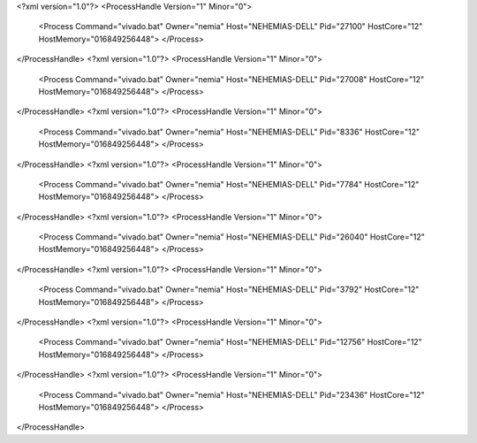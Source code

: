 <?xml version="1.0"?>
<ProcessHandle Version="1" Minor="0">
    <Process Command="vivado.bat" Owner="nemia" Host="NEHEMIAS-DELL" Pid="27100" HostCore="12" HostMemory="016849256448">
    </Process>
</ProcessHandle>
<?xml version="1.0"?>
<ProcessHandle Version="1" Minor="0">
    <Process Command="vivado.bat" Owner="nemia" Host="NEHEMIAS-DELL" Pid="27008" HostCore="12" HostMemory="016849256448">
    </Process>
</ProcessHandle>
<?xml version="1.0"?>
<ProcessHandle Version="1" Minor="0">
    <Process Command="vivado.bat" Owner="nemia" Host="NEHEMIAS-DELL" Pid="8336" HostCore="12" HostMemory="016849256448">
    </Process>
</ProcessHandle>
<?xml version="1.0"?>
<ProcessHandle Version="1" Minor="0">
    <Process Command="vivado.bat" Owner="nemia" Host="NEHEMIAS-DELL" Pid="7784" HostCore="12" HostMemory="016849256448">
    </Process>
</ProcessHandle>
<?xml version="1.0"?>
<ProcessHandle Version="1" Minor="0">
    <Process Command="vivado.bat" Owner="nemia" Host="NEHEMIAS-DELL" Pid="26040" HostCore="12" HostMemory="016849256448">
    </Process>
</ProcessHandle>
<?xml version="1.0"?>
<ProcessHandle Version="1" Minor="0">
    <Process Command="vivado.bat" Owner="nemia" Host="NEHEMIAS-DELL" Pid="3792" HostCore="12" HostMemory="016849256448">
    </Process>
</ProcessHandle>
<?xml version="1.0"?>
<ProcessHandle Version="1" Minor="0">
    <Process Command="vivado.bat" Owner="nemia" Host="NEHEMIAS-DELL" Pid="12756" HostCore="12" HostMemory="016849256448">
    </Process>
</ProcessHandle>
<?xml version="1.0"?>
<ProcessHandle Version="1" Minor="0">
    <Process Command="vivado.bat" Owner="nemia" Host="NEHEMIAS-DELL" Pid="23436" HostCore="12" HostMemory="016849256448">
    </Process>
</ProcessHandle>
